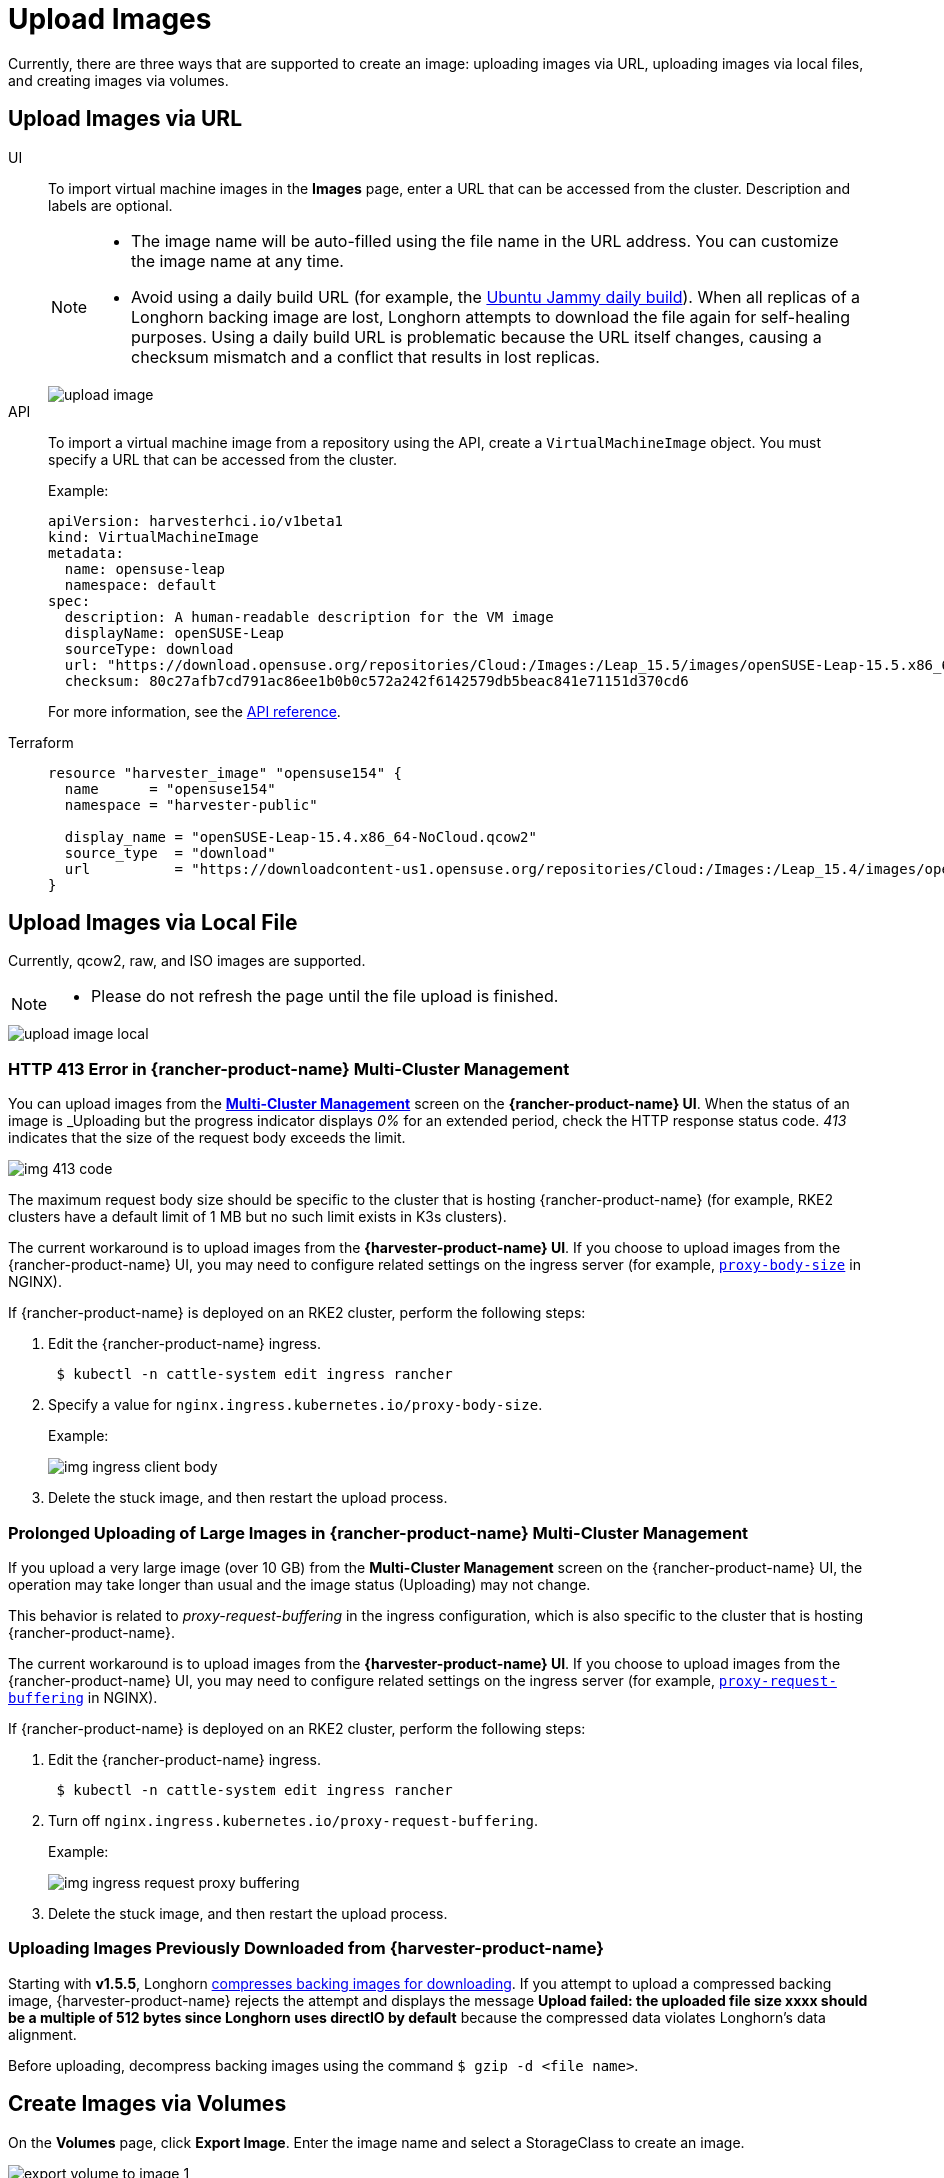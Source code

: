 = Upload Images

Currently, there are three ways that are supported to create an image: uploading images via URL, uploading images via local files, and creating images via volumes.

== Upload Images via URL

[tabs]
======
UI::
+
To import virtual machine images in the *Images* page, enter a URL that can be accessed from the cluster. Description and labels are optional.
+
[NOTE]
====
* The image name will be auto-filled using the file name in the URL address. You can customize the image name at any time.
* Avoid using a daily build URL (for example, the https://cloud-images.ubuntu.com/jammy/current/jammy-server-cloudimg-amd64.img[Ubuntu Jammy daily build]). When all replicas of a Longhorn backing image are lost, Longhorn attempts to download the file again for self-healing purposes. Using a daily build URL is problematic because the URL itself changes, causing a checksum mismatch and a conflict that results in lost replicas.
====
+
image::upload-image.png[]

API::
+
To import a virtual machine image from a repository using the API, create a `VirtualMachineImage` object. You must specify a URL that can be accessed from the cluster. 
+
Example:
+
[,yaml]
----
apiVersion: harvesterhci.io/v1beta1
kind: VirtualMachineImage
metadata:
  name: opensuse-leap
  namespace: default
spec:
  description: A human-readable description for the VM image
  displayName: openSUSE-Leap
  sourceType: download
  url: "https://download.opensuse.org/repositories/Cloud:/Images:/Leap_15.5/images/openSUSE-Leap-15.5.x86_64-NoCloud.qcow2"
  checksum: 80c27afb7cd791ac86ee1b0b0c572a242f6142579db5beac841e71151d370cd6
----
+
For more information, see the xref:api.adoc#tag/Images/operation/api.adoc[API reference]. 

Terraform::
+
[,json]
----
resource "harvester_image" "opensuse154" {
  name      = "opensuse154"
  namespace = "harvester-public"

  display_name = "openSUSE-Leap-15.4.x86_64-NoCloud.qcow2"
  source_type  = "download"
  url          = "https://downloadcontent-us1.opensuse.org/repositories/Cloud:/Images:/Leap_15.4/images/openSUSE-Leap-15.4.x86_64-NoCloud.qcow2"
}
----
======

== Upload Images via Local File

Currently, qcow2, raw, and ISO images are supported.

[NOTE]
====
* Please do not refresh the page until the file upload is finished.
====

image::upload-image-local.png[]

=== HTTP 413 Error in {rancher-product-name} Multi-Cluster Management

You can upload images from the xref:/integrations/rancher/virtualization-management.adoc#_importing_harvester_cluster[*Multi-Cluster Management*] screen on the *{rancher-product-name} UI*. When the status of an image is _Uploading_ but the progress indicator displays _0%_ for an extended period, check the HTTP response status code. _413_ indicates that the size of the request body exceeds the limit.

image::img-413-code.png[]

The maximum request body size should be specific to the cluster that is hosting {rancher-product-name} (for example, RKE2 clusters have a default limit of 1 MB but no such limit exists in K3s clusters).

The current workaround is to upload images from the *{harvester-product-name} UI*. If you choose to upload images from the {rancher-product-name} UI, you may need to configure related settings on the ingress server (for example, https://kubernetes.github.io/ingress-nginx/user-guide/nginx-configuration/annotations/#custom-max-body-size[`proxy-body-size`] in NGINX).

If {rancher-product-name} is deployed on an RKE2 cluster, perform the following steps:

. Edit the {rancher-product-name} ingress.
+
[,sh]
----
 $ kubectl -n cattle-system edit ingress rancher
----

. Specify a value for `nginx.ingress.kubernetes.io/proxy-body-size`.
+
Example:
+
image:img-ingress-client-body.png[]

. Delete the stuck image, and then restart the upload process.

=== Prolonged Uploading of Large Images in {rancher-product-name} Multi-Cluster Management

If you upload a very large image (over 10 GB) from the *Multi-Cluster Management* screen on the {rancher-product-name} UI, the operation may take longer than usual and the image status (Uploading) may not change.

This behavior is related to _proxy-request-buffering_ in the ingress configuration, which is also specific to the cluster that is hosting {rancher-product-name}.

The current workaround is to upload images from the *{harvester-product-name} UI*. If you choose to upload images from the {rancher-product-name} UI, you may need to configure related settings on the ingress server (for example, https://nginx.org/en/docs/http/ngx_http_proxy_module.html#proxy_request_buffering[`proxy-request-buffering`] in NGINX).

If {rancher-product-name} is deployed on an RKE2 cluster, perform the following steps:

. Edit the {rancher-product-name} ingress.
+
[,sh]
----
 $ kubectl -n cattle-system edit ingress rancher
----

. Turn off `nginx.ingress.kubernetes.io/proxy-request-buffering`.
+
Example:
+
image:img-ingress-request-proxy-buffering.png[]

. Delete the stuck image, and then restart the upload process.

=== Uploading Images Previously Downloaded from {harvester-product-name}

Starting with *v1.5.5*, Longhorn https://github.com/longhorn/backing-image-manager/pull/153[compresses backing images for downloading]. If you attempt to upload a compressed backing image, {harvester-product-name} rejects the attempt and displays the message *Upload failed: the uploaded file size xxxx should be a multiple of 512 bytes since Longhorn uses directIO by default* because the compressed data violates Longhorn's data alignment.

Before uploading, decompress backing images using the command `$ gzip -d <file name>`.

== Create Images via Volumes

On the *Volumes* page, click *Export Image*. Enter the image name and select a StorageClass to create an image.

image::volume/export-volume-to-image-1.png[]

== Image StorageClass

When creating an image, you can select a xref:/storage/storageclass.adoc[StorageClass] and use its pre-defined parameters like replicas, node selectors and disk selectors .

[NOTE]
====
The image will not use the `StorageClass` selected here directly. It's just a `StorageClass` template.

Instead, it will create a special StorageClass under the hood with a prefix name of `longhorn-`. This is automatically done by the {harvester-product-name} backend, but it will inherit the parameters from the StorageClass you have selected.
====

image::image-storageclass.png[]

== Image Labels

You can add labels to the image, which will help identify the OS type more accurately. Also, you can add any custom labels for filtering if needed.

If your image name or URL contains any valid information, the UI will automatically recognize the OS type and image category for you. If not, you can also manually specify those corresponding labels on the UI.

image::image-labels.png[]
